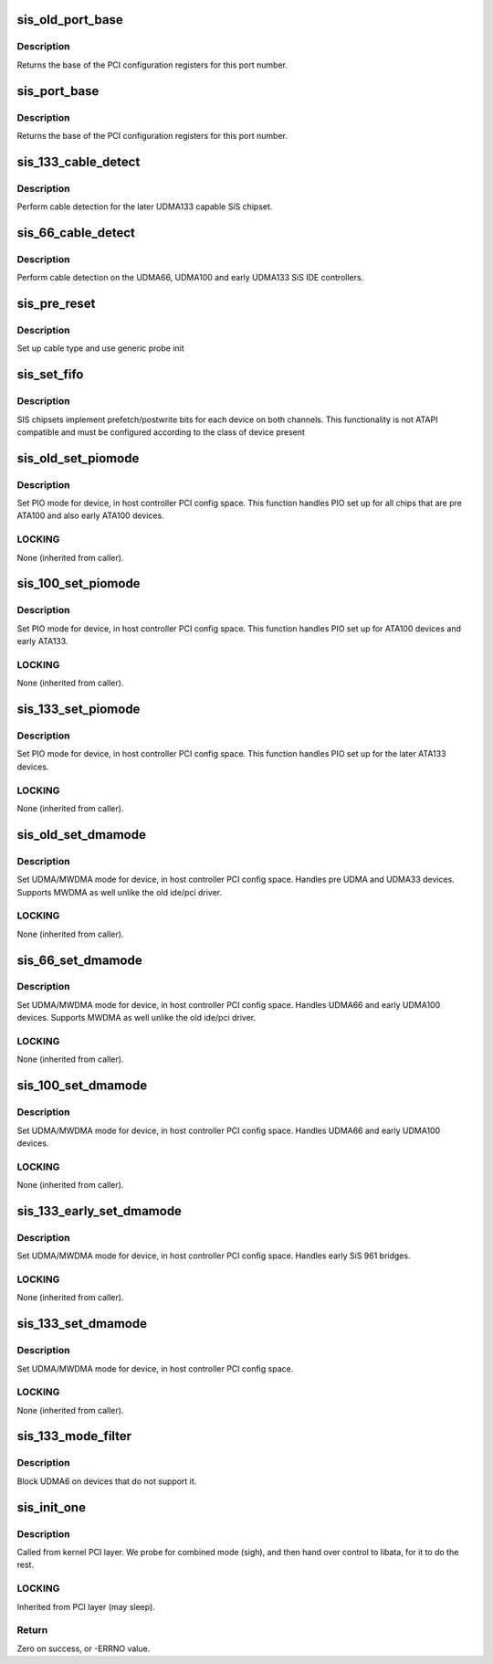 .. -*- coding: utf-8; mode: rst -*-
.. src-file: drivers/ata/pata_sis.c

.. _`sis_old_port_base`:

sis_old_port_base
=================

.. c:function:: int sis_old_port_base(struct ata_device *adev)

    return PCI configuration base for dev

    :param struct ata_device \*adev:
        device

.. _`sis_old_port_base.description`:

Description
-----------

Returns the base of the PCI configuration registers for this port
number.

.. _`sis_port_base`:

sis_port_base
=============

.. c:function:: int sis_port_base(struct ata_device *adev)

    return PCI configuration base for dev

    :param struct ata_device \*adev:
        device

.. _`sis_port_base.description`:

Description
-----------

Returns the base of the PCI configuration registers for this port
number.

.. _`sis_133_cable_detect`:

sis_133_cable_detect
====================

.. c:function:: int sis_133_cable_detect(struct ata_port *ap)

    check for 40/80 pin

    :param struct ata_port \*ap:
        Port

.. _`sis_133_cable_detect.description`:

Description
-----------

Perform cable detection for the later UDMA133 capable
SiS chipset.

.. _`sis_66_cable_detect`:

sis_66_cable_detect
===================

.. c:function:: int sis_66_cable_detect(struct ata_port *ap)

    check for 40/80 pin

    :param struct ata_port \*ap:
        Port

.. _`sis_66_cable_detect.description`:

Description
-----------

Perform cable detection on the UDMA66, UDMA100 and early UDMA133
SiS IDE controllers.

.. _`sis_pre_reset`:

sis_pre_reset
=============

.. c:function:: int sis_pre_reset(struct ata_link *link, unsigned long deadline)

    probe begin

    :param struct ata_link \*link:
        ATA link

    :param unsigned long deadline:
        deadline jiffies for the operation

.. _`sis_pre_reset.description`:

Description
-----------

Set up cable type and use generic probe init

.. _`sis_set_fifo`:

sis_set_fifo
============

.. c:function:: void sis_set_fifo(struct ata_port *ap, struct ata_device *adev)

    Set RWP fifo bits for this device

    :param struct ata_port \*ap:
        Port

    :param struct ata_device \*adev:
        Device

.. _`sis_set_fifo.description`:

Description
-----------

SIS chipsets implement prefetch/postwrite bits for each device
on both channels. This functionality is not ATAPI compatible and
must be configured according to the class of device present

.. _`sis_old_set_piomode`:

sis_old_set_piomode
===================

.. c:function:: void sis_old_set_piomode(struct ata_port *ap, struct ata_device *adev)

    Initialize host controller PATA PIO timings

    :param struct ata_port \*ap:
        Port whose timings we are configuring

    :param struct ata_device \*adev:
        Device we are configuring for.

.. _`sis_old_set_piomode.description`:

Description
-----------

Set PIO mode for device, in host controller PCI config space. This
function handles PIO set up for all chips that are pre ATA100 and
also early ATA100 devices.

.. _`sis_old_set_piomode.locking`:

LOCKING
-------

None (inherited from caller).

.. _`sis_100_set_piomode`:

sis_100_set_piomode
===================

.. c:function:: void sis_100_set_piomode(struct ata_port *ap, struct ata_device *adev)

    Initialize host controller PATA PIO timings

    :param struct ata_port \*ap:
        Port whose timings we are configuring

    :param struct ata_device \*adev:
        Device we are configuring for.

.. _`sis_100_set_piomode.description`:

Description
-----------

Set PIO mode for device, in host controller PCI config space. This
function handles PIO set up for ATA100 devices and early ATA133.

.. _`sis_100_set_piomode.locking`:

LOCKING
-------

None (inherited from caller).

.. _`sis_133_set_piomode`:

sis_133_set_piomode
===================

.. c:function:: void sis_133_set_piomode(struct ata_port *ap, struct ata_device *adev)

    Initialize host controller PATA PIO timings

    :param struct ata_port \*ap:
        Port whose timings we are configuring

    :param struct ata_device \*adev:
        Device we are configuring for.

.. _`sis_133_set_piomode.description`:

Description
-----------

Set PIO mode for device, in host controller PCI config space. This
function handles PIO set up for the later ATA133 devices.

.. _`sis_133_set_piomode.locking`:

LOCKING
-------

None (inherited from caller).

.. _`sis_old_set_dmamode`:

sis_old_set_dmamode
===================

.. c:function:: void sis_old_set_dmamode(struct ata_port *ap, struct ata_device *adev)

    Initialize host controller PATA DMA timings

    :param struct ata_port \*ap:
        Port whose timings we are configuring

    :param struct ata_device \*adev:
        Device to program

.. _`sis_old_set_dmamode.description`:

Description
-----------

Set UDMA/MWDMA mode for device, in host controller PCI config space.
Handles pre UDMA and UDMA33 devices. Supports MWDMA as well unlike
the old ide/pci driver.

.. _`sis_old_set_dmamode.locking`:

LOCKING
-------

None (inherited from caller).

.. _`sis_66_set_dmamode`:

sis_66_set_dmamode
==================

.. c:function:: void sis_66_set_dmamode(struct ata_port *ap, struct ata_device *adev)

    Initialize host controller PATA DMA timings

    :param struct ata_port \*ap:
        Port whose timings we are configuring

    :param struct ata_device \*adev:
        Device to program

.. _`sis_66_set_dmamode.description`:

Description
-----------

Set UDMA/MWDMA mode for device, in host controller PCI config space.
Handles UDMA66 and early UDMA100 devices. Supports MWDMA as well unlike
the old ide/pci driver.

.. _`sis_66_set_dmamode.locking`:

LOCKING
-------

None (inherited from caller).

.. _`sis_100_set_dmamode`:

sis_100_set_dmamode
===================

.. c:function:: void sis_100_set_dmamode(struct ata_port *ap, struct ata_device *adev)

    Initialize host controller PATA DMA timings

    :param struct ata_port \*ap:
        Port whose timings we are configuring

    :param struct ata_device \*adev:
        Device to program

.. _`sis_100_set_dmamode.description`:

Description
-----------

Set UDMA/MWDMA mode for device, in host controller PCI config space.
Handles UDMA66 and early UDMA100 devices.

.. _`sis_100_set_dmamode.locking`:

LOCKING
-------

None (inherited from caller).

.. _`sis_133_early_set_dmamode`:

sis_133_early_set_dmamode
=========================

.. c:function:: void sis_133_early_set_dmamode(struct ata_port *ap, struct ata_device *adev)

    Initialize host controller PATA DMA timings

    :param struct ata_port \*ap:
        Port whose timings we are configuring

    :param struct ata_device \*adev:
        Device to program

.. _`sis_133_early_set_dmamode.description`:

Description
-----------

Set UDMA/MWDMA mode for device, in host controller PCI config space.
Handles early SiS 961 bridges.

.. _`sis_133_early_set_dmamode.locking`:

LOCKING
-------

None (inherited from caller).

.. _`sis_133_set_dmamode`:

sis_133_set_dmamode
===================

.. c:function:: void sis_133_set_dmamode(struct ata_port *ap, struct ata_device *adev)

    Initialize host controller PATA DMA timings

    :param struct ata_port \*ap:
        Port whose timings we are configuring

    :param struct ata_device \*adev:
        Device to program

.. _`sis_133_set_dmamode.description`:

Description
-----------

Set UDMA/MWDMA mode for device, in host controller PCI config space.

.. _`sis_133_set_dmamode.locking`:

LOCKING
-------

None (inherited from caller).

.. _`sis_133_mode_filter`:

sis_133_mode_filter
===================

.. c:function:: unsigned long sis_133_mode_filter(struct ata_device *adev, unsigned long mask)

    mode selection filter

    :param struct ata_device \*adev:
        ATA device

    :param unsigned long mask:
        *undescribed*

.. _`sis_133_mode_filter.description`:

Description
-----------

Block UDMA6 on devices that do not support it.

.. _`sis_init_one`:

sis_init_one
============

.. c:function:: int sis_init_one(struct pci_dev *pdev, const struct pci_device_id *ent)

    Register SiS ATA PCI device with kernel services

    :param struct pci_dev \*pdev:
        PCI device to register

    :param const struct pci_device_id \*ent:
        Entry in sis_pci_tbl matching with \ ``pdev``\ 

.. _`sis_init_one.description`:

Description
-----------

Called from kernel PCI layer. We probe for combined mode (sigh),
and then hand over control to libata, for it to do the rest.

.. _`sis_init_one.locking`:

LOCKING
-------

Inherited from PCI layer (may sleep).

.. _`sis_init_one.return`:

Return
------

Zero on success, or -ERRNO value.

.. This file was automatic generated / don't edit.

